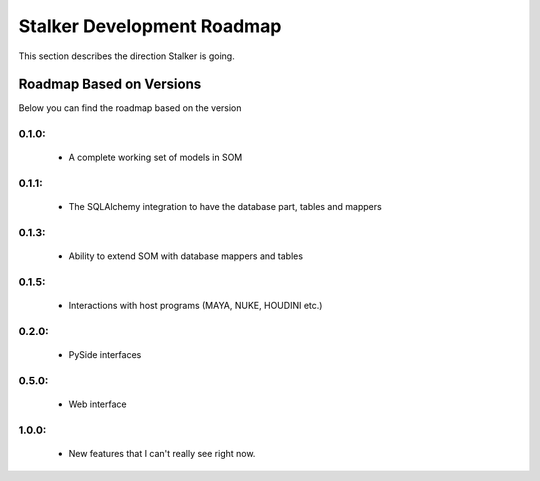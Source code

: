 .. _roadmap_toplevel:

===========================
Stalker Development Roadmap
===========================

This section describes the direction Stalker is going.

Roadmap Based on Versions
=========================

Below you can find the roadmap based on the version

0.1.0:
------
 * A complete working set of models in SOM

0.1.1:
------
 * The SQLAlchemy integration to have the database part, tables and mappers

0.1.3:
------
 * Ability to extend SOM with database mappers and tables

0.1.5:
------
 * Interactions with host programs (MAYA, NUKE, HOUDINI etc.)

0.2.0:
------
 * PySide interfaces

0.5.0:
------
 * Web interface

1.0.0:
------
 * New features that I can't really see right now.